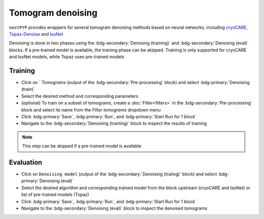 ==================
Tomogram denoising
==================

``nextPYP`` provides wrappers for several tomogram denoising methods based on neural networks, including `cryoCARE <https://github.com/juglab/cryoCARE_pip>`_, `Topaz-Denoise <https://github.com/tbepler/topaz>`_ and `IsoNet <https://github.com/IsoNet-cryoET/IsoNet>`_

Denoising is done in two phases using the :bdg-secondary:`Denosing (training)` and :bdg-secondary:`Denosing (eval)` blocks. If a pre-trained model is available, the training phase can be skipped. Training is only supported for cryoCARE and IsoNet models, while Topaz uses pre-trained models

Training
~~~~~~~~

* Click on ```Tomograms` (output of the :bdg-secondary:`Pre-processing` block) and select :bdg-primary:`Denoising (train)`

* Select the desired method and corresponding parameters

* (optional) To train on a subset of tomograms, create a :doc:`Filter<filters>` in the :bdg-secondary:`Pre-processing` block and select its name from the `Filter tomograms` dropdown menu

* Click :bdg-primary:`Save`, :bdg-primary:`Run`, and :bdg-primary:`Start Run for 1 block`

* Navigate to the :bdg-secondary:`Denoising (training)` block to inspect the results of training

.. note::

    This step can be skipped if a pre-trained model is available

Evaluation
~~~~~~~~~~

* Click on ``Denoising model`` (output of the :bdg-secondary:`Denoising (traiing)` block) and select :bdg-primary:`Denoising (eval)`

* Select the desired algorithm and corresponding trained model from the block upstream (cryoCARE and IsoNet) or list of pre-trained models (Topaz)

* Click :bdg-primary:`Save`, :bdg-primary:`Run`, and :bdg-primary:`Start Run for 1 block`

* Navigate to the :bdg-secondary:`Denoising (eval)` block to inspect the denoised tomograms


.. note::
    :title:: Notes
    * Evaluation is always done on the entire set of tomograms from the pre-processing block
    * cryoCARE and IsoNet need a GPU to run, while Topaz can also run on CPUs (default)
